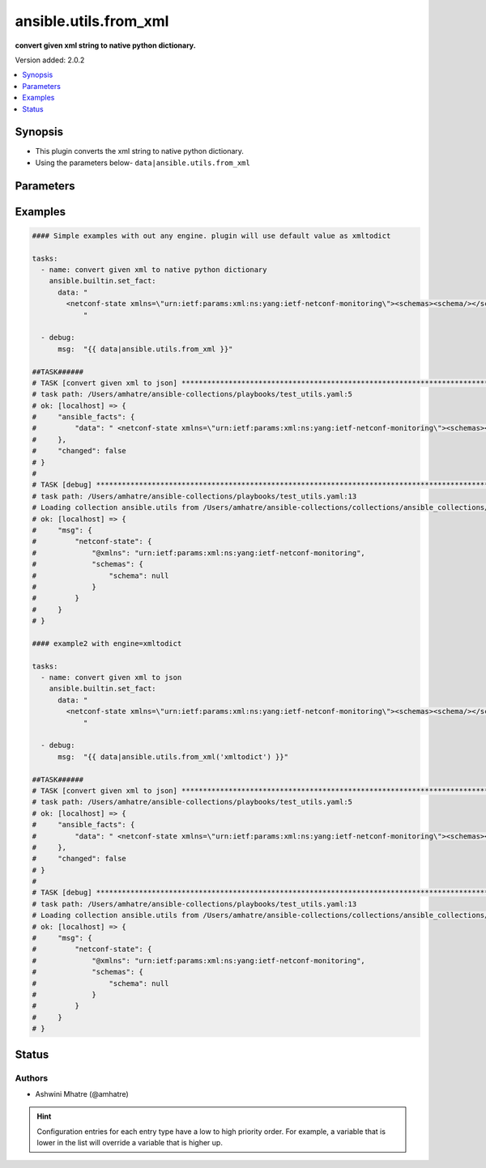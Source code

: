.. _ansible.utils.from_xml_filter:


**********************
ansible.utils.from_xml
**********************

**convert given xml string to native python dictionary.**


Version added: 2.0.2

.. contents::
   :local:
   :depth: 1


Synopsis
--------
- This plugin converts the xml string to native python dictionary.
- Using the parameters below- ``data|ansible.utils.from_xml``




Parameters
----------

.. raw:: html

    <table  border=0 cellpadding=0 class="documentation-table">
        <tr>
            <th colspan="1">Parameter</th>
            <th>Choices/<font color="blue">Defaults</font></th>
                <th>Configuration</th>
            <th width="100%">Comments</th>
        </tr>
            <tr>
                <td colspan="1">
                    <div class="ansibleOptionAnchor" id="parameter-"></div>
                    <b>data</b>
                    <a class="ansibleOptionLink" href="#parameter-" title="Permalink to this option"></a>
                    <div style="font-size: small">
                        <span style="color: purple">string</span>
                         / <span style="color: red">required</span>
                    </div>
                </td>
                <td>
                </td>
                    <td>
                    </td>
                <td>
                        <div>The input xml string .</div>
                        <div>This option represents the xml value that is passed to the filter plugin in pipe format.</div>
                        <div>For example <code>config_data|ansible.utils.from_xml</code>, in this case <code>config_data</code> represents this option.</div>
                </td>
            </tr>
            <tr>
                <td colspan="1">
                    <div class="ansibleOptionAnchor" id="parameter-"></div>
                    <b>engine</b>
                    <a class="ansibleOptionLink" href="#parameter-" title="Permalink to this option"></a>
                    <div style="font-size: small">
                        <span style="color: purple">string</span>
                    </div>
                </td>
                <td>
                        <b>Default:</b><br/><div style="color: blue">"xmltodict"</div>
                </td>
                    <td>
                    </td>
                <td>
                        <div>Conversion library to use within the filter plugin.</div>
                </td>
            </tr>
    </table>
    <br/>




Examples
--------

.. code-block:: yaml

    #### Simple examples with out any engine. plugin will use default value as xmltodict

    tasks:
      - name: convert given xml to native python dictionary
        ansible.builtin.set_fact:
          data: "
            <netconf-state xmlns=\"urn:ietf:params:xml:ns:yang:ietf-netconf-monitoring\"><schemas><schema/></schemas></netconf-state>
                "

      - debug:
          msg:  "{{ data|ansible.utils.from_xml }}"

    ##TASK######
    # TASK [convert given xml to json] *****************************************************************************************************
    # task path: /Users/amhatre/ansible-collections/playbooks/test_utils.yaml:5
    # ok: [localhost] => {
    #     "ansible_facts": {
    #         "data": " <netconf-state xmlns=\"urn:ietf:params:xml:ns:yang:ietf-netconf-monitoring\"><schemas><schema/></schemas></netconf-state> "
    #     },
    #     "changed": false
    # }
    #
    # TASK [debug] *************************************************************************************************************************
    # task path: /Users/amhatre/ansible-collections/playbooks/test_utils.yaml:13
    # Loading collection ansible.utils from /Users/amhatre/ansible-collections/collections/ansible_collections/ansible/utils
    # ok: [localhost] => {
    #     "msg": {
    #         "netconf-state": {
    #             "@xmlns": "urn:ietf:params:xml:ns:yang:ietf-netconf-monitoring",
    #             "schemas": {
    #                 "schema": null
    #             }
    #         }
    #     }
    # }

    #### example2 with engine=xmltodict

    tasks:
      - name: convert given xml to json
        ansible.builtin.set_fact:
          data: "
            <netconf-state xmlns=\"urn:ietf:params:xml:ns:yang:ietf-netconf-monitoring\"><schemas><schema/></schemas></netconf-state>
                "

      - debug:
          msg:  "{{ data|ansible.utils.from_xml('xmltodict') }}"

    ##TASK######
    # TASK [convert given xml to json] *****************************************************************************************************
    # task path: /Users/amhatre/ansible-collections/playbooks/test_utils.yaml:5
    # ok: [localhost] => {
    #     "ansible_facts": {
    #         "data": " <netconf-state xmlns=\"urn:ietf:params:xml:ns:yang:ietf-netconf-monitoring\"><schemas><schema/></schemas></netconf-state> "
    #     },
    #     "changed": false
    # }
    #
    # TASK [debug] *************************************************************************************************************************
    # task path: /Users/amhatre/ansible-collections/playbooks/test_utils.yaml:13
    # Loading collection ansible.utils from /Users/amhatre/ansible-collections/collections/ansible_collections/ansible/utils
    # ok: [localhost] => {
    #     "msg": {
    #         "netconf-state": {
    #             "@xmlns": "urn:ietf:params:xml:ns:yang:ietf-netconf-monitoring",
    #             "schemas": {
    #                 "schema": null
    #             }
    #         }
    #     }
    # }




Status
------


Authors
~~~~~~~

- Ashwini Mhatre (@amhatre)


.. hint::
    Configuration entries for each entry type have a low to high priority order. For example, a variable that is lower in the list will override a variable that is higher up.
